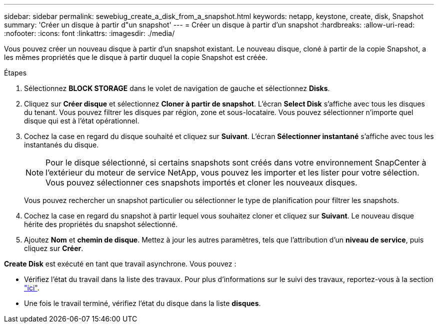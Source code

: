 ---
sidebar: sidebar 
permalink: sewebiug_create_a_disk_from_a_snapshot.html 
keywords: netapp, keystone, create, disk, Snapshot 
summary: 'Créer un disque à partir d"un snapshot' 
---
= Créer un disque à partir d'un snapshot
:hardbreaks:
:allow-uri-read: 
:nofooter: 
:icons: font
:linkattrs: 
:imagesdir: ./media/


[role="lead"]
Vous pouvez créer un nouveau disque à partir d'un snapshot existant. Le nouveau disque, cloné à partir de la copie Snapshot, a les mêmes propriétés que le disque à partir duquel la copie Snapshot est créée.

.Étapes
. Sélectionnez *BLOCK STORAGE* dans le volet de navigation de gauche et sélectionnez *Disks*.
. Cliquez sur *Créer disque* et sélectionnez *Cloner à partir de snapshot*. L'écran *Select Disk* s'affiche avec tous les disques du tenant. Vous pouvez filtrer les disques par région, zone et sous-locataire. Vous pouvez sélectionner n'importe quel disque qui est à l'état opérationnel.
. Cochez la case en regard du disque souhaité et cliquez sur *Suivant*. L'écran *Sélectionner instantané* s'affiche avec tous les instantanés du disque.
+

NOTE: Pour le disque sélectionné, si certains snapshots sont créés dans votre environnement SnapCenter à l'extérieur du moteur de service NetApp, vous pouvez les importer et les lister pour votre sélection. Vous pouvez sélectionner ces snapshots importés et cloner les nouveaux disques.

+
Vous pouvez rechercher un snapshot particulier ou sélectionner le type de planification pour filtrer les snapshots.

. Cochez la case en regard du snapshot à partir lequel vous souhaitez cloner et cliquez sur *Suivant*. Le nouveau disque hérite des propriétés du snapshot sélectionné.
. Ajoutez *Nom* et *chemin de disque*. Mettez à jour les autres paramètres, tels que l'attribution d'un *niveau de service*, puis cliquez sur *Créer*.


*Create Disk* est exécuté en tant que travail asynchrone. Vous pouvez :

* Vérifiez l'état du travail dans la liste des travaux. Pour plus d'informations sur le suivi des travaux, reportez-vous à la section link:https://docs.netapp.com/us-en/keystone/sewebiug_netapp_service_engine_web_interface_overview.html#jobs-and-job-status-indicator["ici"].
* Une fois le travail terminé, vérifiez l'état du disque dans la liste *disques*.

